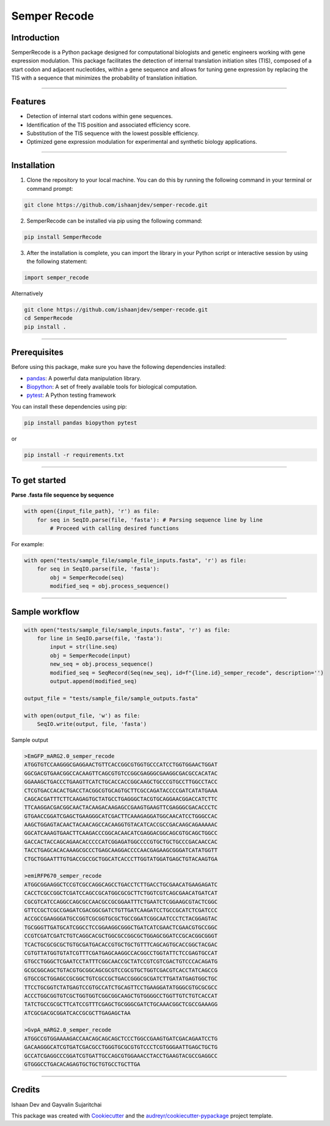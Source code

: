 =============
Semper Recode
=============

Introduction
------------
SemperRecode is a Python package designed for computational biologists and genetic engineers working with gene expression modulation. 
This package facilitates the detection of internal translation initiation sites (TIS), composed of a start codon and adjacent nucleotides, within a gene sequence and allows for tuning gene expression by replacing the TIS with a sequence that minimizes the probability of translation initiation.

.. image:: https://www.biorxiv.org/content/biorxiv/early/2023/05/26/2023.05.26.541240/F1.large.jpg
   :alt: A) Architecture of an mRNA transcript produced by transfected 2-ORF SEMPER plasmid DNA. Cap-dependent ribosomes translate ORF 1, msfGFP[r5M], or ORF 2, mEBFP2, with frequencies dependent on the trinucleotide (NNN) upstream of each ORF. The relative strengths of the trinucleotides and TISs they represent are depicted. *** (TTTCCAT) does not contain a start codon, preventing translation of the ORF. IRES-mCherry is included to normalize fluorescence measurements. B) mEBFP2 distribution plots for constructs containing different versions of monomeric Superfolder GFP encoded in ORF 1. Removal of internal methionines from the msfGFP leads to much stronger expression of the downstream mEBFP2. Both ORFs used the strong ACC TIS (N=1, representative of four replicates). 
   :align: center
   :width: 370

------------

Features
--------
- Detection of internal start codons within gene sequences.
- Identification of the TIS position and associated efficiency score.
- Substitution of the TIS sequence with the lowest possible efficiency.
- Optimized gene expression modulation for experimental and synthetic biology applications.

------------

Installation
------------
1. Clone the repository to your local machine. You can do this by running the following command in your terminal or command prompt:

.. code-block:: shell

   git clone https://github.com/ishaanjdev/semper-recode.git

2. SemperRecode can be installed via pip using the following command:

.. code-block:: shell

   pip install SemperRecode

3. After the installation is complete, you can import the library in your Python script or interactive session by using the following statement:

.. code-block:: shell

   import semper_recode

Alternatively

.. code-block:: shell

   git clone https://github.com/ishaanjdev/semper-recode.git
   cd SemperRecode
   pip install .

------------

Prerequisites
-------------
Before using this package, make sure you have the following dependencies installed:

- `pandas <https://pandas.pydata.org/>`_: A powerful data manipulation library.
- `Biopython <https://biopython.org/>`_: A set of freely available tools for biological computation.
- `pytest <https://docs.pytest.org/>`_: A Python testing framework

You can install these dependencies using pip:

.. code-block:: shell

   pip install pandas biopython pytest

or

.. code-block:: shell

   pip install -r requirements.txt

------------

To get started
--------------
**Parse .fasta file sequence by sequence**

.. code-block:: shell

   with open({input_file_path}, 'r') as file:
       for seq in SeqIO.parse(file, 'fasta'): # Parsing sequence line by line
           # Proceed with calling desired functions

For example:

.. code-block:: shell

   with open("tests/sample_file/sample_file_inputs.fasta", 'r') as file:
       for seq in SeqIO.parse(file, 'fasta'):
           obj = SemperRecode(seq)
           modified_seq = obj.process_sequence()

------------

Sample workflow
---------------

.. code-block:: shell

   with open("tests/sample_file/sample_inputs.fasta", 'r') as file:
       for line in SeqIO.parse(file, 'fasta'):
           input = str(line.seq)
           obj = SemperRecode(input)
           new_seq = obj.process_sequence()
           modified_seq = SeqRecord(Seq(new_seq), id=f"{line.id}_semper_recode", description='')
           output.append(modified_seq)

   output_file = "tests/sample_file/sample_outputs.fasta"

   with open(output_file, 'w') as file:
       SeqIO.write(output, file, 'fasta')

Sample output

.. code-block:: shell

   >EmGFP_mARG2.0_semper_recode
   ATGGTGTCCAAGGGCGAGGAACTGTTCACCGGCGTGGTGCCCATCCTGGTGGAACTGGAT
   GGCGACGTGAACGGCCACAAGTTCAGCGTGTCCGGCGAGGGCGAAGGCGACGCCACATAC
   GGAAAGCTGACCCTGAAGTTCATCTGCACCACCGGCAAGCTGCCCGTGCCTTGGCCTACC
   CTCGTGACCACACTGACCTACGGCGTGCAGTGCTTCGCCAGATACCCCGATCATATGAAA
   CAGCACGATTTCTTCAAGAGTGCTATGCCTGAGGGCTACGTGCAGGAACGGACCATCTTC
   TTCAAGGACGACGGCAACTACAAGACAAGAGCCGAAGTGAAGTTCGAGGGCGACACCCTC
   GTGAACCGGATCGAGCTGAAGGGCATCGACTTCAAAGAGGATGGCAACATCCTGGGCCAC
   AAGCTGGAGTACAACTACAACAGCCACAAGGTGTACATCACCGCCGACAAGCAGAAAAAC
   GGCATCAAAGTGAACTTCAAGACCCGGCACAACATCGAGGACGGCAGCGTGCAGCTGGCC
   GACCACTACCAGCAGAACACCCCCATCGGAGATGGCCCCGTGCTGCTGCCCGACAACCAC
   TACCTGAGCACACAAAGCGCCCTGAGCAAGGACCCCAACGAGAAGCGGGATCATATGGTT
   CTGCTGGAATTTGTGACCGCCGCTGGCATCACCCTTGGTATGGATGAGCTGTACAAGTGA

   >emiRFP670_semper_recode
   ATGGCGGAAGGCTCCGTCGCCAGGCAGCCTGACCTCTTGACCTGCGAACATGAAGAGATC
   CACCTCGCCGGCTCGATCCAGCCGCATGGCGCGCTTCTGGTCGTCAGCGAACATGATCAT
   CGCGTCATCCAGGCCAGCGCCAACGCCGCGGAATTTCTGAATCTCGGAAGCGTACTCGGC
   GTTCCGCTCGCCGAGATCGACGGCGATCTGTTGATCAAGATCCTGCCGCATCTCGATCCC
   ACCGCCGAAGGGATGCCGGTCGCGGTGCGCTGCCGGATCGGCAATCCCTCTACGGAGTAC
   TGCGGGTTGATGCATCGGCCTCCGGAAGGCGGGCTGATCATCGAACTCGAACGTGCCGGC
   CCGTCGATCGATCTGTCAGGCACGCTGGCGCCGGCGCTGGAGCGGATCCGCACGGCGGGT
   TCACTGCGCGCGCTGTGCGATGACACCGTGCTGCTGTTTCAGCAGTGCACCGGCTACGAC
   CGTGTTATGGTGTATCGTTTCGATGAGCAAGGCCACGGCCTGGTATTCTCCGAGTGCCAT
   GTGCCTGGGCTCGAATCCTATTTCGGCAACCGCTATCCGTCGTCGACTGTCCCACAGATG
   GCGCGGCAGCTGTACGTGCGGCAGCGCGTCCGCGTGCTGGTCGACGTCACCTATCAGCCG
   GTGCCGCTGGAGCCGCGGCTGTCGCCGCTGACCGGGCGCGATCTTGATATGAGTGGCTGC
   TTCCTGCGGTCTATGAGTCCGTGCCATCTGCAGTTCCTGAAGGATATGGGCGTGCGCGCC
   ACCCTGGCGGTGTCGCTGGTGGTCGGCGGCAAGCTGTGGGGCCTGGTTGTCTGTCACCAT
   TATCTGCCGCGCTTCATCCGTTTCGAGCTGCGGGCGATCTGCAAACGGCTCGCCGAAAGG
   ATCGCGACGCGGATCACCGCGCTTGAGAGCTAA

   >GvpA_mARG2.0_semper_recode
   ATGGCCGTGGAAAAGACCAACAGCAGCAGCTCCCTGGCCGAAGTGATCGACAGAATCCTG
   GACAAGGGCATCGTGATCGACGCCTGGGTGCGCGTGTCCCTCGTGGGAATTGAGCTGCTG
   GCCATCGAGGCCCGGATCGTGATTGCCAGCGTGGAAACCTACCTGAAGTACGCCGAGGCC
   GTGGGCCTGACACAGAGTGCTGCTGTGCCTGCTTGA

------------

Credits
-------
Ishaan Dev and Gayvalin Sujaritchai

This package was created with Cookiecutter_ and the `audreyr/cookiecutter-pypackage`_ project template.

.. _Cookiecutter: https://github.com/audreyr/cookiecutter
.. _`audreyr/cookiecutter-pypackage`: https://github.com/audreyr/cookiecutter-pypackage
